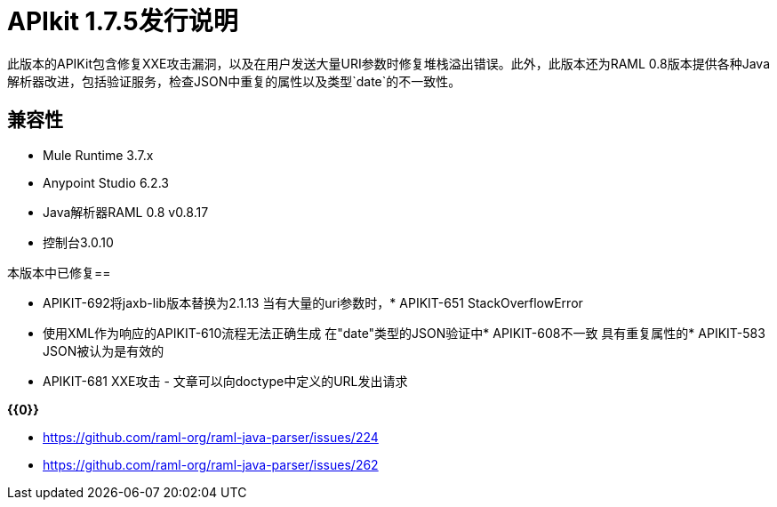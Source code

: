 =  APIkit 1.7.5发行说明
:keywords: apikit, 1.7.5, release notes

此版本的APIKit包含修复XXE攻击漏洞，以及在用户发送大量URI参数时修复堆栈溢出错误。此外，此版本还为RAML 0.8版本提供各种Java解析器改进，包括验证服务，检查JSON中重复的属性以及类型`date`的不一致性。

== 兼容性

*  Mule Runtime 3.7.x
*  Anypoint Studio 6.2.3
*  Java解析器RAML 0.8 v0.8.17
* 控制台3.0.10


本版本中已修复== 

*  APIKIT-692将jaxb-lib版本替换为2.1.13
当有大量的uri参数时，*  APIKIT-651 StackOverflowError
* 使用XML作为响应的APIKIT-610流程无法正确生成
在"date"类型的JSON验证中*  APIKIT-608不一致
具有重复属性的*  APIKIT-583 JSON被认为是有效的
*  APIKIT-681 XXE攻击 - 文章可以向doctype中定义的URL发出请求

*{{0}}*

*  https://github.com/raml-org/raml-java-parser/issues/224
*  https://github.com/raml-org/raml-java-parser/issues/262



